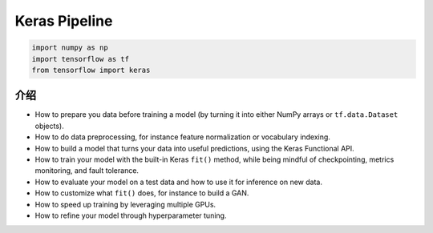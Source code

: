 .. _header-n0:

Keras Pipeline
===================================

.. code:: python

   import numpy as np 
   import tensorflow as tf 
   from tensorflow import keras

.. _header-n5:

介绍
----

-  How to prepare you data before training a model (by turning it into
   either NumPy arrays or ``tf.data.Dataset`` objects).

-  How to do data preprocessing, for instance feature normalization or
   vocabulary indexing.

-  How to build a model that turns your data into useful predictions,
   using the Keras Functional API.

-  How to train your model with the built-in Keras ``fit()`` method,
   while being mindful of checkpointing, metrics monitoring, and fault
   tolerance.

-  How to evaluate your model on a test data and how to use it for
   inference on new data.

-  How to customize what ``fit()`` does, for instance to build a GAN.

-  How to speed up training by leveraging multiple GPUs.

-  How to refine your model through hyperparameter tuning.
